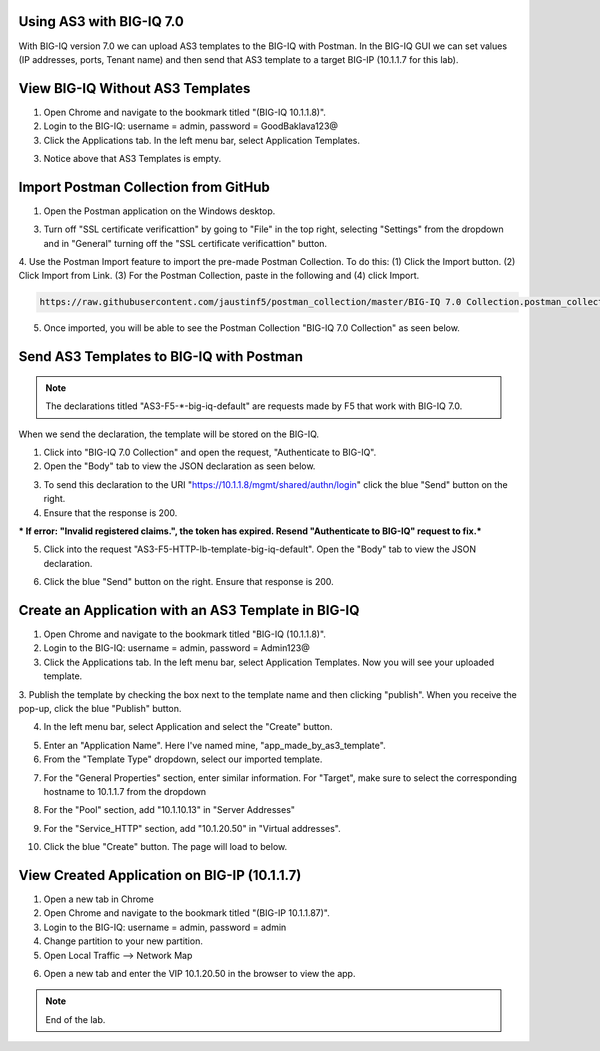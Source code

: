Using AS3 with BIG-IQ 7.0 
-------------------------

With BIG-IQ version 7.0 we can upload AS3 templates to the BIG-IQ with Postman. 
In the BIG-IQ GUI we can set values (IP addresses, ports, Tenant name) 
and then send that AS3 template to a target BIG-IP (10.1.1.7 for this lab). 


View BIG-IQ Without AS3 Templates 
---------------------------------

1. Open Chrome and navigate to the bookmark titled "(BIG-IQ 10.1.1.8)". 

2. Login to the BIG-IQ: username = admin, password = GoodBaklava123@

3. Click the Applications tab. In the left menu bar, select Application Templates.

.. image:: /_static/7_1.png

3. Notice above that AS3 Templates is empty.


Import Postman Collection from GitHub 
-------------------------------------

1. Open the Postman application on the Windows desktop.

3. Turn off "SSL certificate verificattion" by going to "File" in the top right, selecting "Settings" from the dropdown and in "General" turning off the "SSL certificate verificattion" button.
4. Use the Postman Import feature to import the pre-made Postman Collection.
To do this: (1) Click the Import button. (2) Click Import from Link. 
(3) For the Postman Collection, paste in the following and (4) click Import.
    

.. code-block:: text 
    
    https://raw.githubusercontent.com/jaustinf5/postman_collection/master/BIG-IQ 7.0 Collection.postman_collection.json

.. image:: /_static/7_2.png

5. Once imported, you will be able to see the Postman Collection "BIG-IQ 7.0 Collection" as seen below. 

.. image:: /_static/7_3.png



Send AS3 Templates to BIG-IQ with Postman  
-----------------------------------------

.. NOTE:: The declarations titled "AS3-F5-\*-big-iq-default" are requests made by F5 that work with BIG-IQ 7.0. 
When we send the declaration, the template will be stored on the BIG-IQ.

1. Click into "BIG-IQ 7.0 Collection" and open the request, "Authenticate to BIG-IQ".

2. Open the "Body" tab to view the JSON declaration as seen below.

.. image:: /_static/7_4.png

3. To send this declaration to the URI "https://10.1.1.8/mgmt/shared/authn/login" click the blue "Send" button on the right.

4. Ensure that the response is 200.

.. image:: /_static/7_5.png

*** If error: "Invalid registered claims.", the token has expired. Resend "Authenticate to BIG-IQ" request to fix.***

5. Click into the request "AS3-F5-HTTP-lb-template-big-iq-default". Open the "Body" tab to view the JSON declaration.

.. image:: /_static/7_6.png

6. Click the blue "Send" button on the right. Ensure that response is 200.

.. image:: /_static/7_7.png


Create an Application with an AS3 Template in BIG-IQ
----------------------------------------------------

1. Open Chrome and navigate to the bookmark titled "BIG-IQ (10.1.1.8)".

2. Login to the BIG-IQ: username = admin, password = Admin123@

3. Click the Applications tab. In the left menu bar, select Application Templates. Now you will see your uploaded template.

.. image:: /_static/7_8.png

3. Publish the template by checking the box next to the template name and then clicking "publish".
When you receive the pop-up, click the blue "Publish" button.

.. image:: /_static/7_9.png

4. In the left menu bar, select Application and select the "Create" button.

.. image:: /_static/7_10.png

5. Enter an "Application Name". Here I've named mine, "app_made_by_as3_template".

6. From the "Template Type" dropdown, select our imported template.

.. image:: /_static/7_11.png

7. For the "General Properties" section, enter similar information. For "Target", make sure to select the corresponding hostname to 10.1.1.7 from the dropdown

.. image:: /_static/7_12.png

8. For the "Pool" section, add "10.1.10.13" in "Server Addresses"

.. image:: /_static/7_13.png

9. For the "Service_HTTP" section, add "10.1.20.50" in "Virtual addresses". 

.. image:: /_static/7_14.png

10. Click the blue "Create" button. The page will load to below.

.. image:: /_static/7_15.png


View Created Application on BIG-IP (10.1.1.7) 
----------------------------------------------

1. Open a new tab in Chrome

2. Open Chrome and navigate to the bookmark titled "(BIG-IP 10.1.1.87)". 

3. Login to the BIG-IQ: username = admin, password = admin

4. Change partition to your new partition.

5. Open Local Traffic --> Network Map

.. image:: /_static/7_16.png

6. Open a new tab and enter the VIP 10.1.20.50 in the browser to view the app.

.. image:: /_static/7_17.png


.. NOTE:: End of the lab.